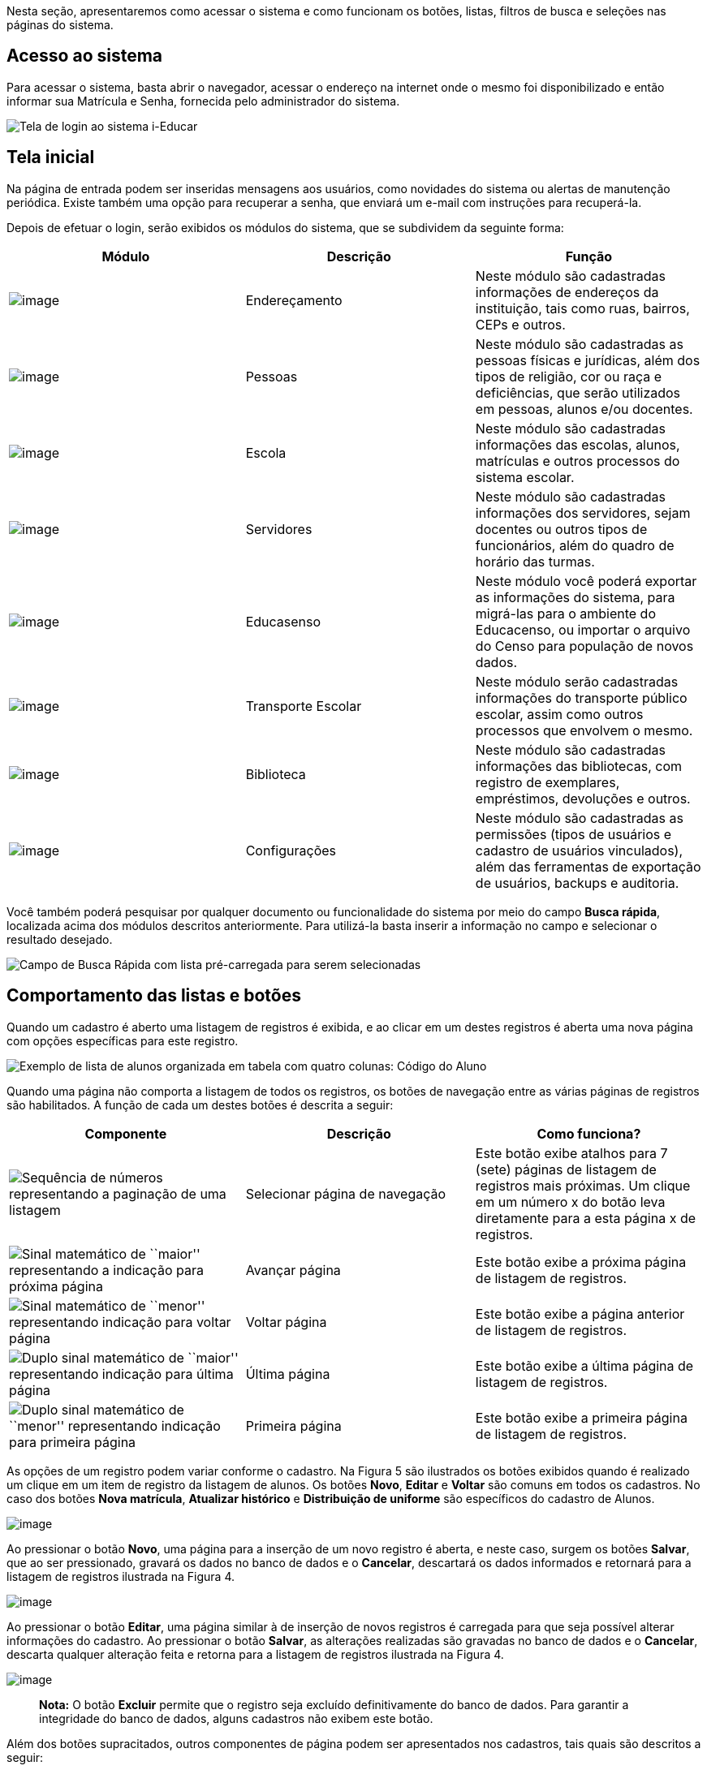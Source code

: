 Nesta seção, apresentaremos como acessar o sistema e como funcionam os
botões, listas, filtros de busca e seleções nas páginas do sistema.

== Acesso ao sistema

Para acessar o sistema, basta abrir o navegador, acessar o endereço na
internet onde o mesmo foi disponibilizado e então informar sua Matrícula
e Senha, fornecida pelo administrador do sistema.

image:imagens/user-docs/user-figura-2-tela-login.png[Tela de login ao
sistema i-Educar]

== Tela inicial

Na página de entrada podem ser inseridas mensagens aos usuários, como
novidades do sistema ou alertas de manutenção periódica. Existe também
uma opção para recuperar a senha, que enviará um e-mail com instruções
para recuperá-la.

Depois de efetuar o login, serão exibidos os módulos do sistema, que se
subdividem da seguinte forma:

[width="100%",cols="34%,33%,33%",options="header",]
|===
|Módulo |Descrição |Função
|image:imagens/user-docs/user-modulo-enderecamento.png[image]
|Endereçamento |Neste módulo são cadastradas informações de endereços da
instituição, tais como ruas, bairros, CEPs e outros.

|image:imagens/user-docs/user-modulo-pessoas.png[image] |Pessoas |Neste
módulo são cadastradas as pessoas físicas e jurídicas, além dos tipos de
religião, cor ou raça e deficiências, que serão utilizados em pessoas,
alunos e/ou docentes.

|image:imagens/user-docs/user-modulo-escola.png[image] |Escola |Neste
módulo são cadastradas informações das escolas, alunos, matrículas e
outros processos do sistema escolar.

|image:imagens/user-docs/user-modulo-servidores.png[image] |Servidores
|Neste módulo são cadastradas informações dos servidores, sejam docentes
ou outros tipos de funcionários, além do quadro de horário das turmas.

|image:imagens/user-docs/user-modulo-educasenso.png[image] |Educasenso
|Neste módulo você poderá exportar as informações do sistema, para
migrá-las para o ambiente do Educacenso, ou importar o arquivo do Censo
para população de novos dados.

|image:imagens/user-docs/user-modulo-transporte-escolar.png[image]
|Transporte Escolar |Neste módulo serão cadastradas informações do
transporte público escolar, assim como outros processos que envolvem o
mesmo.

|image:imagens/user-docs/user-modulo-biblioteca.png[image] |Biblioteca
|Neste módulo são cadastradas informações das bibliotecas, com registro
de exemplares, empréstimos, devoluções e outros.

|image:imagens/user-docs/user-modulo-configuracoes.png[image]
|Configurações |Neste módulo são cadastradas as permissões (tipos de
usuários e cadastro de usuários vinculados), além das ferramentas de
exportação de usuários, backups e auditoria.
|===

Você também poderá pesquisar por qualquer documento ou funcionalidade do
sistema por meio do campo *Busca rápida*, localizada acima dos módulos
descritos anteriormente. Para utilizá-la basta inserir a informação no
campo e selecionar o resultado desejado.

image:imagens/user-docs/user-figura-3-busca-rapida.png[Campo de Busca
Rápida com lista pré-carregada para serem selecionadas]

== Comportamento das listas e botões

Quando um cadastro é aberto uma listagem de registros é exibida, e ao
clicar em um destes registros é aberta uma nova página com opções
específicas para este registro.

image:imagens/user-docs/user-figura-4-listagem-registros-alunos.png[Exemplo
de lista de alunos organizada em tabela com quatro colunas: Código do
Aluno, Nome do Aluno, Nome da Mãe e Nome do Responsável, seguido de suas
informações]

Quando uma página não comporta a listagem de todos os registros, os
botões de navegação entre as várias páginas de registros são
habilitados. A função de cada um destes botões é descrita a seguir:

[width="100%",cols="34%,33%,33%",options="header",]
|===
|Componente |Descrição |Como funciona?
|image:imagens/user-docs/user-componente-numeros-paginas.png[Sequência de
números representando a paginação de uma listagem] |Selecionar página de
navegação |Este botão exibe atalhos para 7 (sete) páginas de listagem de
registros mais próximas. Um clique em um número x do botão leva
diretamente para a esta página x de registros.

|image:imagens/user-docs/user-componente-proxima-pagina.png[Sinal
matemático de ``maior'' representando a indicação para próxima página]
|Avançar página |Este botão exibe a próxima página de listagem de
registros.

|image:imagens/user-docs/user-componente-voltar-pagina.png[Sinal
matemático de ``menor'' representando indicação para voltar página]
|Voltar página |Este botão exibe a página anterior de listagem de
registros.

|image:imagens/user-docs/user-componente-ultima-pagina.png[Duplo sinal
matemático de ``maior'' representando indicação para última página]
|Última página |Este botão exibe a última página de listagem de
registros.

|image:imagens/user-docs/user-componente-primeira-pagina.png[Duplo sinal
matemático de ``menor'' representando indicação para primeira página]
|Primeira página |Este botão exibe a primeira página de listagem de
registros.
|===

As opções de um registro podem variar conforme o cadastro. Na Figura 5
são ilustrados os botões exibidos quando é realizado um clique em um
item de registro da listagem de alunos. Os botões *Novo*, *Editar* e
*Voltar* são comuns em todos os cadastros. No caso dos botões *Nova
matrícula*, *Atualizar histórico* e *Distribuição de uniforme* são
específicos do cadastro de Alunos.

image:imagens/user-docs/user-figura-5-botoes-registro-aluno.png[image]

Ao pressionar o botão *Novo*, uma página para a inserção de um novo
registro é aberta, e neste caso, surgem os botões *Salvar*, que ao ser
pressionado, gravará os dados no banco de dados e o *Cancelar*,
descartará os dados informados e retornará para a listagem de registros
ilustrada na Figura 4.

image:imagens/user-docs/user-figura-6-botoes-acoes-novo.png[image]

Ao pressionar o botão *Editar*, uma página similar à de inserção de
novos registros é carregada para que seja possível alterar informações
do cadastro. Ao pressionar o botão *Salvar*, as alterações realizadas
são gravadas no banco de dados e o *Cancelar*, descarta qualquer
alteração feita e retorna para a listagem de registros ilustrada na
Figura 4.

image:imagens/user-docs/user-figura-7-botoes-acoes-editar.png[image]

____
*Nota:* O botão *Excluir* permite que o registro seja excluído
definitivamente do banco de dados. Para garantir a integridade do banco
de dados, alguns cadastros não exibem este botão.
____

Além dos botões supracitados, outros componentes de página podem ser
apresentados nos cadastros, tais quais são descritos a seguir:

[width="100%",cols="34%,33%,33%",options="header",]
|===
|Componente |Descrição |Como funciona?
|image:imagens/user-docs/user-componente-adicionar.png[Botão adicionar
itens no cadastro] |Adicionar |Adicionar itens em um cadastro. É exibido
ao lado ou abaixo de uma lista de seleção e primeiro deve ser
selecionado o item na lista, para posteriormente pressionar o botão.

|image:imagens/user-docs/user-componente-adicionar-novo.png[Botão
adicionar novos itens no cadastrado] |Adicionar Novo |Adiciona novas
linhas para a inclusão de novos itens em um cadastro. Diferentemente do
anterior, os itens da lista são selecionados depois de se pressionar o
botão.

|image:imagens/user-docs/user-componente-editar.png[Botão com ícone de
caderno com lápis representando edição de itens] |Inserir/Editar
|Inserir itens em um cadastro. Ex: ao cadastrar uma escola, se clicar
neste botão ao lado do campo Rede Ensino, abrirá o cadastro de Rede de
Ensino, e ao Salvar, transfere automaticamente o que foi cadastrado para
o campo Rede Ensino.

|image:imagens/user-docs/user-componente-excluir-textual.png[Botão
excluir itens no cadastro] |Excluir |Excluir itens em um cadastro. São
exibidos ao lado de itens adicionados anteriormente.

|image:imagens/user-docs/user-componente-excluir-botao.png[Botão excluir
itens no cadastro] |Excluir |Mesmas funções do Excluir citado
anteriormente, porém com um ícone diferente.

|image:imagens/user-docs/user-componente-buscar.png[Botão com ícone de
lupa representando busca de itens] |Buscar |Busca itens de um outro
cadastro. Quando um campo possuir esta lupa ao lado, ao pressioná-la
abrirá uma janela para pesquisar registros de outro cadastro.
|===

== Filtros de busca e seleção

Quando os cadastros são abertos, na parte inferior da página são
exibidos campos que podem ser usados para filtrar os registros da
listagem.

image:imagens/user-docs/user-figura-8-campos-filtros-cadastro-alunos.png[Formulário
para busca de alunos com campos ``Código Aluno'', ``Código INEP'',
``Código rede estadual do aluno (RA)'', ``Nome do aluno'', ``Data de
Nascimento'', ``Nome do Pai'', ``Nome da Mãe'', ``Nome do Responsável'']

Com os filtros de busca é possível, por exemplo, buscar todos os alunos
com uma _data de nascimento_ específica. Para isto, basta informar a
data no campo *Data de Nascimento* e pressionar o botão *Buscar* ou o
botão *Enter* do seu teclado.

Um componente que os filtros de busca podem exibir é a busca rápida.
Neste componente o usuário pode digitar o _nome_, ou outra referência
que esteja descrita no campo, e o mesmo mostrará uma listagem que contém
as informações que foram digitadas, como mostra a imagem abaixo:

image:imagens/user-docs/user-figura-9-busca-rapida.png[Formulário para
busca de alunos com campos ``Instituição'', ``Escola'' e ``Modelo'' já
preenchidos, aguardando campo ``Aluno'' ser preenchido]

Filtros de seleção são utilizados normalmente para a emissão de
relatórios ou exportações de arquivos. Na Figura 10, pode ser
visualizado um exemplo de filtro de um documento de _Atestado de Vaga_.
Os campos são alimentados com valores diferentes à medida que o usuário
modifica a seleção, exemplo: ao selecionar uma _Instituição_, o campo
_Escola_ será alimentado com todas as escolas desta instituição; depois
de selecionar a escola, no campo _Curso_ serão listados todos os cursos
disponíveis para esta escola, e assim sucessivamente. O botão *Exibir*
serve para processar o relatório.

image:imagens/user-docs/user-figura-10-formulario-emissao-relatorio-atestado-vaga.png[Formulário
para processamento de atestado de vaga com campos ``Emitir em branco'',
``Ano'', ``Instituição'', ``Escola'', ``Curso'', ``Série'', ``Aluno'',
``Documentos obrigatórios'', ``Emitir assinatura do gestor escolar'',
``Emitir assinatura do secretário escolar'' e ``Emitir a data de
validade do documento'', com botão ``Exibir'' abaixo]

Filtros de seleção podem exibir ainda outro componente: a lupa. Neste
caso, o usuário poderá buscar um respectivo dado cadastrado a partir de
um clique na lupa, que faz com que a janela Pesquisa de valores seja
aberta exibindo componentes de filtragem similares ao demonstrado na
Figura 8.

____
*Nota:* O componente lupa é genérico, e poderá ser exibido em outras
áreas do sistema como forma de auxílio ao preenchimento de campos de
outros cadastros.
____

== Módulo Endereçamento e Pessoas

Apresentação dos módulos de endereçamento e pessoas físicas e jurídicas,
além dos tipos deficiência, cor ou raça e religião.

== Módulo Endereçamento

No módulo *Endereçamento* devem ser inseridas as informações dos
_bairros_, _logradouros_ e _CEPs_ da instituição para que possam ser
utilizados no cadastro de pessoas, alunos, escolas e outros. Para
acessar o mesmo, basta clicar em *Endereçamento* apresentado na barra de
módulos do sistema.

image:imagens/user-docs/user-figura-11-modulo-enderecamento.png[image]

== Módulo Pessoas

No módulo você pode inserir as informações das _pessoas físicas e
jurídicas_ que serão trabalhadas dentro do sistema. Estas pessoas
incluem escolas, professores, pais, alunos dentro outros, que depois de
registrados no sistema, passa a fazer parte de um cadastro único.

image:imagens/user-docs/user-figura-12-modulo-pessoas.png[image]

Além do cadastramento das pessoas físicas e jurídicas, ainda é possível
no módulo Pessoas, registrar os tipos de deficiência e tipos de cor ou
raça, informações importantes na fase de coleta de dados do Censo
escolar.

=== Tipos de deficiência e cor ou raça

No cadastro de *Tipos de deficiência* você poderá cadastrar as
deficiências que posteriormente podem ser informadas para alunos e
professores. Exemplos de deficiências: _Física_, _Visual_, _Auditiva_,
_etc_.

Os tipos de deficiências são pré-cadastrados com base nos tipos
definidos nacionalmente pelo Censo Escolar, conforme disponibilizado em
tabela.

____
*Localização:* Módulo Pessoas > Cadastros > Tipos > Tipos de deficiência
____

image:imagens/user-docs/user-figura-13-tipos-deficiencia.png[Lista de
deficiências com itens ``Altas Habilidades/Superdotação'', ``Autismo
Clássico'', ``Baixa Visão'']

O cadastro de *Tipos de cor ou raça*, também apresentado no módulo
*Pessoas*, é responsável pelo cadastramento dos tipos de cor ou raça que
serão utilizados no sistema, e assim como em *Tipos de deficiências*, é
relacionado com os tipos nacionais identificados pelo *Censo escolar*.

____
*Localização:* Módulo Pessoas > Cadastros > Tipos > Tipos de cor ou raça
____

image:imagens/user-docs/user-figura-14-listagem-raca.png[Lista de raças
com itens ``Amarela'', ``Branca'', ``Indigena'', ``Não Declarada'',
``Parda'' e ``Preta'']

____
*Importante:* Os cadastros de *Tipos de deficiência* e *Tipos de cor ou
raça*, são informações importantes para o *Censo escolar*, portanto, é
necessário manter os mesmos atualizados, com o vínculo correto, para que
todos os alunos e docentes do sistema apresentem a informação correta
durante a coleta.
____

== Cadastros do Sistema Educacional

Seção para aprensetar todos os cadastros do módulo _Escola_, como o
cadastro de cursos e séries, e dos próprios alunos, sendo o principal
cadastro do sistema.

== Tipos de Ocorrências disciplinares, Transferências e Abandono

No cadastro de *Tipos de ocorrências disciplinares*, você poderá
cadastrar os tipos de ocorrências disciplinares que podem ser informadas
para os alunos. Exemplos: _Desrespeito aos professores_, _Advertência_,
_etc_.

____
*Localização:* Módulo Escola > Cadastros > Tipos > Matrículas > Tipos de
ocorrências disciplinares
____

image:imagens/user-docs/user-figura-15-tipos-ocorrencias-disciplinares.png[Formulário
para editar tipos de ocorrências disciplinares com os campos
``Instituição'', ``Tipo de Ocorrência Disciplinar'', ``Descrição'' e
``Máximo Ocorrências'', com botões ``Salvar'', ``Excluir'' e
``Cancelar'']

Neste cadastro, é possível informar o número máximo de ocorrências, o
que significa que quando algum aluno atingir o máximo de ocorrências
poderá ser emitido algum aviso aos responsáveis pelo aluno.

No cadastro de *Tipos de transferências* você poderá cadastrar os tipos
de transferências que serão usadas posteriormente ao realizar a
transferência de um aluno. Exemplos de tipos de transferências: _Mudança
de endereço_, _Troca de turma_, _etc_.

____
*Localização:* Módulo Escola > Cadastros > Tipos > Matrículas > Tipos de
transferência
____

image:imagens/user-docs/user-figura-16-tipos-transferencia.png[Formulário
para editar tipos de transferẽncias com os campos ``Instituição'',
``Motivo Transferẽncia'' e ``Descrição'', com os botões ``Salvar'',
``Excluir'' e ``Cancelar'']

E por fim, o cadastro de *Tipos de abandono* você poderá cadastrar os
tipos de abandono que também serão utilizados posteriormente ao
registrar o abandono do aluno. Exemplos de tipo de abandono:
_Desistência_, _Falecimento_, _etc_.

____
*Localização:* Módulo Escola > Cadastros > Tipos > Matrículas > Tipos de
abandono
____

image:imagens/user-docs/user-figura-17-cadastro-desistencia.png[Formulário
para cadastro de desistência com campos ``Instituição'' e ``Motivo
Abandono'', com botões ``Salvar'' e ``Cancelar'']

== Instituição

Neste cadastro você poderá cadastrar as instituições responsáveis pelas
escolas da rede de ensino, além de inserir parâmetros e dados
específicos da mesma, tanto para controle de datas quanto de
funcionalidades.

____
*Localização:* Módulo Escola > Cadastros > Instituição
____

No cadastro de instituições ainda é possível definir uma série de
documentações padrões, que permitirão ao município inserir documentos
próprios e que não são contemplados pelos relatórios/documentos que o
sistema dispõe. Para acessar a funcionalidade, basta selecionar uma
instituição na listagem e clicar no botão *Documentação padrão*.

Na nova tela, você deverá definir um título para o respectivo documento
e anexá-lo por meio do botão *Escolha um arquivo*, por fim, o sistema
irá carregar o documento e apresentá-lo abaixo com as opções de exclusão
e visualização, conforme exemplo da Figura 18.

image:imagens/user-docs/user-figura-18-documentos-padroes.png[Formulário
para inserção de documentação padrão com campos ``Título'' e
``Documentação Padrão'', opções para exclusão e visualização de ``Lista
de Materiais'' e ``Termo de Contrato'', com botões ``Salvar'' e
``Voltar'']

Para que o usuário possa emitir estes documentos, basta ele acessar o
módulo *Escola em Documentos > Documentação padrão*.

____
*Dica:* É importante anexar arquivos que apresentem uma boa qualidade.
Lembrando que serão aceitos somente arquivos no formato *pdf* com até
*2MB* quanto ao tamanho.
____

== Cursos

Neste cadastro você poderá cadastrar os cursos oferecidos pela
instituição de ensino. Entretanto, antes de iniciar o cadastramento dos
cursos, é importante cadastrar os *Tipo de regime*, *de nível de
ensino*, *do próprio ensino* e as *habilitações* (módulo Escola >
Cadastros > Tipos > Cursos), sendo que estas informações são preenchidas
ao cadastrar um curso.

____
*Localização:* Módulo Escola > Cadastros > Cursos
____

image:imagens/user-docs/user-figura-19-curso-cadastrado.png[Lista de
detalhes de curso com os campos ``Instituição'', ``Nível Ensino'',
``Tipo Ensino'', ``Curso'', ``Quantidade Etapas'', ``Hora/Falta'',
``Carga Horária'' e ``Padrão Ano Escolar'', com botões ``Novo'',
``Editar'' e ``Voltar'']

As principais opções do cadastro de cursos são detalhadas a seguir:

[width="100%",cols="50%,50%",options="header",]
|===
|Opção |Como funciona?
|Quantidade Etapas |Esta informação define a quantidade de anos
escolares do curso. No exemplo da Figura 19 é um curso de Educação
Infantil.

|Hora/Falta |Nesta opção deve ser informado um valor decimal equivalente
a 01 (uma) hora falta. Ex: se as aulas são de 50 minutos, neste campo
deverá ser informado o valor 0,83.

|Carga Horária |Nesta opção deve ser informada a quantidade de horas
total do curso para todas as etapas informadas.

|Padrão Ano Escolar |Caso esta opção seja marcada, a quantidade de
módulos de uma etapa (série ou ano) do curso será definida pelo ano
letivo da escola, caso contrário, os módulos terão de ser informados
individualmente por turma. O primeiro caso é o mais comum.
|===

== Escolas

Neste cadastro você poderá cadastrar todas as escolas da rede municipal
de ensino. Entretanto, antes de iniciar o cadastramento das escolas, é
importante cadastrar o *Tipo de localização* e o *Tipo de rede de
ensino* (módulo Escola > Cadastros > Tipos > Escolas), sendo que estas
informações são preenchidas ao cadastrar uma escola.

____
*Localização:* Módulo Escola > Cadastros > Escolas
____

image:imagens/user-docs/user-figura-20-detalhes-escola-cadastrada.png[Lista
de detalhes de uma escola cadastrada com os campos ``Instituição'',
``Escola'', ``Sigla'', ``Localização'', ``CEP'', ``Bairro'', ``Tipo
Logradouro'', ``Logradouro'', ``Complemento'', ``Telefone'', ``Curso'',
informações condensadas de anos letivos, com opções ``Iniciar'',
``Finalizar'' e ``Editar'']

As principais opções e/ou componentes do cadastro de escolas são
detalhadas a seguir:

[width="100%",cols="34%,33%,33%",options="header",]
|===
|Componente |Descrição |Como funciona?
|image:imagens/user-docs/user-componente-iniciar-ano-letivo.png[Botão
iniciar ano letivo] |Iniciar ano letivo |Ao pressionar este botão, o ano
letivo da escola será iniciado.

|image:imagens/user-docs/user-componente-editar-ano-letivo.png[Botão
editar ano letivo] |Editar ano letivo |Ao pressionar este botão, será
aberto outro cadastro para serem informados os módulos do ano letivo.
(Veja mais detalhes no Capítulo VII).

|image:imagens/user-docs/user-componente-finalizar-ano-letivo.png[Botão
finalizar ano letivo] |Finalizar ano letivo |Ao pressionar este botão, o
ano letivo da escola será finalizado. Deve-se notar que é permitido
finalizar um ano letivo desde que não exista mais nenhuma matrícula em
andamento no ano.

|image:imagens/user-docs/user-componente-reabrir-ano-letivo.png[Botão
reabrir ano letivo] |Reabrir ano letivo |Ao pressionar este botão, o ano
letivo já encerrado será reaberto, possibilitando editar e criar novos
dados no mesmo.

|— Ano Finalizado — |Ano Finalizado |Esta informação é exibida após ter
sido pressionar o botão *Finalizar Ano Letivo*.
|===

Quando um ano letivo é iniciado, o sistema realiza uma cópia das turmas
que foram cadastradas para o ano letivo que será iniciado. Sendo assim,
as turmas serão duplicadas no cadastro de turmas, sendo necessário
renomear as turmas que farão parte do novo ano letivo.

== Alunos

Neste cadastro você poderá cadastrar novos alunos, controlar seus dados,
responsáveis, deficiências, benefícios e outras informações.

____
*Localização:* Módulo Escola > Cadastros > Alunos
____

image:imagens/user-docs/user-figura-21-parcial-cadastro-aluno.png[Lista
de informações parciais de cadastro de aluno no modo edição com os
campos ``Foto'', ``Código aluno'', ``Código INEP'', ``Código rede
estadual'', ``Código Sistema'', ``Pessoa'', ``Data de nascimento'', ``RG
/ Data emissão'', ``CPF'', ``Justificativa para a falta de
documentação'' e ``Tipo certidão civil'']

Ao selecionar a opção Cadastrar Pessoa ou Editar pessoa, se estiver
editando um aluno, uma janela de cadastro rápido será aberta, como
mostra a Figura 22. Você deverá preencher os _Dados Básicos_ e os _Dados
do endereço_ do aluno.

Caso não consiga localizar os dados de endereço na busca (lupa ou
digitando diretamente o CEP), você poderá cadastrar um novo endereço
usando as opções disponíveis para isto, como mostra a Figura 22.

Após ter alterado ou informado os dados para um novo aluno, pressione o
botão *Gravar* e será exibida novamente uma tela similar a apresentada
na Figura 21.

image:imagens/user-docs/user-figura-22-cadastro-rapido-aluno.png[Formulário
para cadastro rápido de alunos com abas ``Ficha médica'', ``Moradia'',
``Recursos prova INEP'' e ``Projetos'', com os campos ``Nome'',
Sexo``,''Estado civil``,''Data de
nascimento``,''Telefone``,''Celular``,''Naturalidade``,''Dados do
endereço``,''CEP``,''Município``,''Distrito``,''Logradouro``,''Bairro``,''Complemento``,''Número``,''Letra``,''Número
do apartamento``,''Bloco" e ``Andar'']

O mesmo processo realizado para o aluno poderá ser realizado para o Pai
e Mãe do aluno, entretanto, diferentemente do cadastro/edição do nome do
aluno, a janela exibirá menos informações. Caso desejar informar mais
detalhes, selecione a opção Cadastro detalhado, como mostra a Figura 23.

image:imagens/user-docs/user-figura-23-pai-mae-rapido.png[Formulário para
cadastro rápido de pai ou mãe com os campos ``Nome'', ``Sexo'', ``Estado
civil'', ``Data de nascimento'', ``Falecido'', com opção ``Cadastro
detalhado'', botões ``Gravar'' e ``Cancelar'']

Quando a opção de cadastro detalhado for selecionada, uma outra página
de cadastro com informações mais detalhadas ira abrir em uma nova aba ou
janela do navegador. Ao preencher as informações desejadas e pressionar
o botão *Gravar* a aba ou janela será automaticamente fechada e
retornará para a tela de cadastro do aluno, com as informações
atualizadas.

Além destas informações básicas apresentadas acima, podemos cadastrar
outras informações no cadastro de alunos, conforme demonstrado a seguir:

[width="100%",cols="50%,50%",options="header",]
|===
|Aba |Como funciona?
|Dados pessoais |Nesta aba serão cadastradas todas as informações
pessoais do aluno, como pais, responsáveis, data de nascimento, dentre
outros campos.

|Ficha médica |Nesta aba serão cadastradas todas as informações
referentes a ficha médica do aluno, como peso, altura, se já teve algum
tipo de doença, dentre outros campos.

|Moradia |Nesta aba serão cadastradas todas as informações referentes a
moradia do aluno, principalmente o tipo de situação do mesmo.

|Recurso prova INEP |Nesta aba serão cadastradas todas as informações
referentes ao recursos da prova INEP para coleta de dados no período do
Censo escolar.

|Projetos |Nesta aba serão cadastradas as informações referentes aos
projetos que o aluno participa, principalmente as datas de início e
término do mesmo.

|Uniforme escolar |Nesta aba serão cadastradas todas as informações
referentes ao uniforme escolar do aluno, como por exemplo o tamanho das
peças.
|===

____
*Nota:* As abas de _Ficha Médica_, _Moradia_, _Recursos prova INEP_,
_Projetos_ e _Uniforme escolar_ no cadastro de alunos, não são
obrigatórias, servem somente para complemento e detalhamento do cadastro
do mesmo. A obrigatoriedade aplica-se somente aos _Dados Pessoais_ do
aluno.
____

O sistema também traz a inovação de gravar fotos no cadastro dos alunos,
que poderão ser visualizadas tanto nos cadastros quanto em relatórios. O
procedimento de inserção da imagem pode ser efetuado tanto no cadastro
da _Pessoa Física_ quanto em _Alunos_.

Para cadastrar uma foto, use a opção *Escolha um arquivo*, selecione o
arquivo de foto desejado e confirme. Após gravar, o resultado será
similar ao apresentado na Figura 24, tanto em modo cadastro em Pessoa
Física quanto na exibição/edição no cadastro de alunos.

image:imagens/user-docs/user-figura-24-edicao-foto-aluno-pessoa-fisica.png[Formulário
para alteração de foto de aluno com exibição de foto atual de exemplo,
com os campos ``Foto atual'', ``Excluir a foto'' e ``Trocar foto'', com
botão ``Escolha um arquivo'']

____
*Nota:* Recomenda-se o uso de imagens nos formatos *jpg*, *jpeg*, *png*
e *gif*, com tamanho máximo de *150KB*, garantindo assim qualidade de
imagem e alta performance no upload e exibição da foto.
____

____
*Dica:* Com a funcionalidade de fotos e a utilização de uma webcam, é
possível coletar fotos para todos os alunos da escola e assim ter um
cadastro ainda mais completo na rede de ensino.
____

=== Unificação de alunos

Embora o sistema possua diversas verificação para evitar a duplicidade
de dados, como o CPF e código INEP do aluno, em alguns casos pode
ocorrer em que os campos utilizados para verificação não foram
informados, ou preenchidos de forma incorreta, e portanto, ao não
efetuar a busca do aluno antes da criação, acaba por resultar em um
cadastro duplicado.

Entretanto, para que o usuário possua autonomia de corrigir estes dados,
sem ter que excluir os alunos duplicados e reinserir as informações no
aluno correto, existe a funcionalidade de *Unificação de alunos*,
conforme Figura 25.

____
*Localização:* Módulo Escola > Ferramentas > Unificações > Unificação de
alunos
____

image:imagens/user-docs/user-figura-25-unificando-aluno-duplicado.png[Formulário
para unificiação de alunos duplicados com os campos ``Ano'',
``Instituição'', ``Escola'', ``Aluno principal'', ``Aluno duplicado''
com a identificação dele, opções de ``Excluir referência de aluno
duplicado'' e ``Adicionar Novo'', botão ``Unificar'']

Na tela de unificação, o usuário deverá preencher o campo *Aluno
principal* com o aluno que será mantido no sistema, pesquisando por nome
ou código, e na tabela *Aluno duplicado*, inserir todos os demais
cadastros do respectivo aluno, para unificação dos dados. Ao clicar no
botão *Salvar*, todas as matrículas e históricos dos cadastros
duplicados serão migradas para o aluno definido como principal,
excluindo os demais registros.

== Componentes curriculares

Neste cadastro você poderá cadastrar as disciplinas que poderão ser
lecionadas na rede de ensino. Antes de iniciar o cadastramento dos
componentes curriculares, é importante cadastrar as *Áreas de
conhecimento* e os *Tipos de dispensa de disciplina*, sendo que os
cadastros das áreas de conhecimento serão informados ao cadastrar as
disciplinas e os tipos de dispensa na matrícula do aluno. O processo de
matrícula de alunos será visto nos próximos capítulos.

____
*Localização:* Módulo Escola > Cadastros > Componentes curriculares
____

image:imagens/user-docs/user-figura-26-editar-disciplina-componente-curricular.png[Formulário
para edição de disciplina no cadastro de componentes curriculares, com
os campos ``Instituição'', ``Nome'', ``Nome abreviado'', ``Base
curricular'', ``Áreas conhecimento'', ``Disciplina Educasenso'' e
``Ordem de apresentação'', botões ``Salvar'' e ``Cancelar'']

O cadastro de *Tipos de dispensa* permite cadastrar motivos pelos quais
determinados alunos podem ser dispensados de uma disciplina. No
cadastro, basta informar uma descrição e no processo de matrícula, que
será explicado em breve, poderá ser utilizada a opção *Dispensa de
componentes curriculares* para dispensar um aluno, por um destes motivos
pré-cadastrados, de uma determinada disciplina.

____
*Localização:* Módulo Escola > Cadastros > Tipos > Componentes
curriculares > Tipos de dispensa
____

== Séries e configuração dos Anos Escolares

No cadastro *Séries* você poderá cadastrar todas as séries – ou anos
escolares – de cada curso da instituição. As séries/anos específicas das
escolas serão vistas em seguida, no cadastro *Séries da escola*.

____
*Localização:* Módulo Escola > Cadastros > Séries
____

image:imagens/user-docs/user-figura-27-editando-ano-escolar-cadastro-series.png[Formulário
para edição de ano escolar no cadastro de séries, com os campos
``Instituição'', ``Curso'', ``Série'', ``Etapa Curso'', ``Regra de
avaliação'', ``Regra de avaliação diferenciada'', ``Concluente'',
``Carga Horária'', ``Dias letivos'', ``Idade padrão'', ``Faixa etária''
e ``Observação histórico'', opções ``Exibir alerta ao tentar matricular
alunos fora da faixa etária da série/ano'', ``Bloquear matrículas de
alunos fora da faixa etária da série/ano'' e ``Exigir INEP para a
matrícula'', botões ``Salvar'', ``Excluir'' e ``Cancelar'']

As principais opções do cadastro de séries/anos são detalhadas a seguir:

[width="100%",cols="50%,50%",options="header",]
|===
|Opção |Como funciona?
|Etapa curso |Nesta opção deve ser informada a etapa do curso
correspondente a série/ano que se está cadastrando.

|Regra avaliação |Nesta opção deve ser informada a regra de avaliação
que será utilizada para esta série/ano. O assunto regras de avaliação
será visto nos próximos capítulos.

|Regra de avaliação diferenciada |Esta informação será preenchida
somente quando o parâmetro `__Utilizar regra de avaliação
diferenciada__' estiver marcado no cadastro das escolas, e neste caso
irá utilizar uma regra diferente da geral.

|Carga horária |Nesta opção deve ser informada a carga horária total da
série/ano, informação que posteriormente é utilizada para verificar a
frequência do aluno.
|===

Depois de cadastradas as séries/anos padrões do curso, deverão ser
configurados os anos escolares, procedimento o qual definirá para quais
séries/anos escolares determinada disciplina estará disponível.

Ao acessar uma disciplina da listagem, exibirá um botão chamado
*Configurar anos escolares*, e ao pressioná-lo, será aberto o modo de
edição conforme ilustrado na Figura 28.

image:imagens/user-docs/user-figura-28-editar-anos-escolas-disciplina-matematica.png[Formulário
para editar anos escolas na disciplina de matemática, com os campos
``Ensino Fundamental de 9 anos'', incluindo a carga horária para cada
ano, por exemplo ``Primeiro ano'', ``Segundo ano'' e assim por diante]

No cadastro de *Séries da escola* você poderá cadastrar todas as séries
de uma escola, a qual herda as informações do cadastro de séries/anos
padrões da instituição, mas podendo também definir configurações
específicas da escola.

____
*Localização:* Módulo Escola > Cadastros > Séries da escola
____

image:imagens/user-docs/user-figura-29-editar-ano-escolar-series-escola.png[Formulário
para edição de ano escolar no cadastro de séries da escola, com os
campos ``Instituição'', ``Escola'', ``Curso'', ``Série'', ``Hora
Inicial'', ``Hora Final'', ``Hora Início Intervalo'' e ``Hora Fim
Intervalo'', com opções ``Bloquear enturmação após atingir limite de
vagas'', ``Bloquear cadastro de novas turmas antes de atingir limite de
vagas (no mesmo turno)'']

As principais opções encontradas no cadastro de Séries da escola estão
detalhadas a seguir:

[width="100%",cols="50%,50%",options="header",]
|===
|Opção |Como funciona?
|Nome |Nesta opção serão listadas todas as disciplinas padrão para a
série/ano da instituição, sendo que é possível definir quais estarão
disponíveis para a série/ano da escola.

|Carga horária |Nesta opção poderá ser informada uma carga horária para
a escola diferente do padrão da série/ano da instituição.

|Usa padrão do componente |Esta opção sempre estará marcada, e informa
ao sistema que a série/ano da escola utiliza a carga horária padrão da
instituição. Caso algum valor tenha sido informado no campo Carga
horária, esta opção deve ser desmarcada.

|Bloquear enturmação após atingir limite de vagas |Ao marcar esta opção,
quando atingir o limite de vagas que é definido na turma, não será mais
possível fazer enturmações.

|Bloquear cadastro de novas turmas antes de atingir limite de vagas (no
mesmo turno) |Ao marcar esta opção, não será possível cadastrar novas
turmas até que o limite de vagas da turma for atingido. Neste caso, em
uma turma matutina que suporta 25 alunos, não será possível criar outra
turma matutina até que as 25 vagas estejam preenchidas.
|===

== Infraestrutura

No cadastro *Infraestrutura* você poderá cadastrar todas as informações
referentes aos prédios, blocos, tipos de cômodos e os cômodos
propriamente dito, de todas as escolas da rede de ensino.

____
*Localização:* Módulo Escola > Cadastros > Infraestrutura
____

image:imagens/user-docs/user-figura-30-editar-dados-comodo.png[Formulário
para editar dados de um cômodo, com os campos ``Instituição'',
``Escola'', ``Prédio'', ``Tipo de ambiente'', ``Ambiente'', ``Área m²''
e ``Descrição do ambiente'', com os botões ``Salvar'' e ``Cancelar'']

Em *Cadastros > Tipos > Infraestrutura* é possível ainda cadastrar os
prédios, funções dos ambientes do prédio e os próprios ambientes. Estes
cadastros são detalhados a seguir:

[width="100%",cols="50%,50%",options="header",]
|===
|Submenu |Como funciona?
|Prédios |Neste cadastro, você pode informar os dados cadastrais e de
localização dos edifícios e/ou instalações de cada escola.

|Tipo de ambiente |Neste cadastro, você poderá definir as funções dos
ambiente dos prédios; Ex. Sala de aula, Sala de reuniões, Laboratório de
Informática, etc.

|Ambiente |O campo ambiente é informado no próprio cadastro de
Infraestrutura, e nele você poderá cadastrar os ambientes propriamente
ditos, informando as descrições dos mesmos, assim como localização e
área ocupada no prédio. Um exemplo pode ser visto na Figura 29, como
`Sala 01'.
|===

== Turmas

Neste cadastro você poderá informar os dados das turmas do ano letivo
corrente, qual sua localização na escola, professor regente, capacidade
de alunos e também os horários das aulas, caso estes sejam diferentes
dos períodos da série/ano.

____
*Localização:* Módulo Escola > Cadastros > Turmas
____

image:imagens/user-docs/user-figura-31-editar-cadastro-turmas.png[Formulário
de edição de turmas, com os campos ``Instituição'', ``Escola'',
``Curso'', ``Série'', ``Ano letivo'', ``Sala'', ``Professor/Regente'',
``Tipo de turma'', ``Turma'', ``Sigla'', ``Máximo de Alunos'' e
``Disciplina dispensada'', opções ``Ativo'' e ``Multi-Seriada'', na
segunda seção com os campos ``Hora Inicial'', ``Hora Final'', ``Hora
Início Intervalo'', ``Hora Fim Intervalo'', ``Turno'' e ``Modelo
relatório boletim'']

As principais opções do cadastro de *Turmas* são encontradas na aba
Dados gerais, e serão detalhadas a seguir:

[width="100%",cols="50%,50%",options="header",]
|===
|Opção |Como funciona?
|Sala |Nesta opção poderá ser informada a sala onde a turma funcionará.
Esta sala deve ter sido cadastrada previamente no cadastro de
Infraestrutura.

|Tipo de Turma |O Tipo de turma é um cadastro localizado em Cadastros >
Tipos > Turma, e serve para criar um identificador ou classificação para
uma turma. Ex: Normal, Aceleração, etc.

|Máximo de Alunos |Define a quantidade de alunos que a turma pode
comportar. No ato das enturmações, processo que será visto mais adiante,
o sistema emite um aviso caso este limite tenha sido atingido.

|Ativo |Define se a turma está ativa ou inativa. Caso esta opção seja
desmarcada, não será possível enturmar alunos nessa turma.

|Multi-Seriada |Caso esta opção seja marcada, uma nova opção será
exibida, solicitando ao usuário informar quais são as outras séries que
farão parte desta turma.

|Horários de início e fim |Nesta opção são informados os horários de
início e de fim das aulas. Deve-se preencher os campos de acordo com o
turno que a turma pertence.

|Turno |Nesta opção deve ser informado o turno correspondente a turma em
questão. Esta informação é necessária para a correta emissão dos
relatórios. As opções são: Matutino, Vespertino, Noturno e Integral.

|Modelo de relatório boletim |Nesta opção é definido o modelo de boletim
que será emitido para a turma em questão. Ao criar uma turma, este campo
deverá ser preenchido, sendo assim, caso não tenha conhecimento do tipo
de boletim que deverá ser selecionado, entre em contato com o nosso
suporte.

|Ano |Nesta opção é definido o ano em que a turma selecionada será
utilizada.
|===

____
*Dica:* A aba de *Dados adicionais* contém campos específicos que são
colhidos na fase inicial do Educacenso/INEP, portanto, mesmo não se
tratando de campos obrigatórios é importante atualizá-los para que
facilite no momento da coleta de dados do Censo.
____

Na visualização da turma existem dois processos para trabalhar com a
ordenação dos alunos nas listas de presenças, sendo os botões
*Reclassificar alunos alfabeticamente* e *Editar sequência de alunos na
turma*.

Na opção de *Reclassificação*, quando selecionada, o sistema realizará a
reordenação dos alunos no diário e nos relatórios que são controlados
por ordem de chegada após a data base inserida no cadastro da
instituição, alterando para que estes sejam listados novamente de forma
alfabética desconsiderando a data base para ordenação.

Já a opção de *Editar a sequência dos alunos*, quando selecionada, o
usuário será redirecionado a uma listagem com o nome de todos os alunos,
sendo possível inserir a ordem de cada um de forma manual, como
apresenta a imagem abaixo:

image:imagens/user-docs/user-figura-32-reordenando-alunos-turma.png[Formulário
com lista de alunos e campos numéricos para ordenação dos alunos]

____
*Nota:* Sempre que uma turma for descontinuada, opte por não excluir a
mesma. O campo *Ativo*, quando desmarcado, deve resolver a situação.
Após desmarcar o campo *Ativo* na turma desejada, a mesma não será mais
listada nas opções de enturmação, nem mesmo nos relatórios.
____

